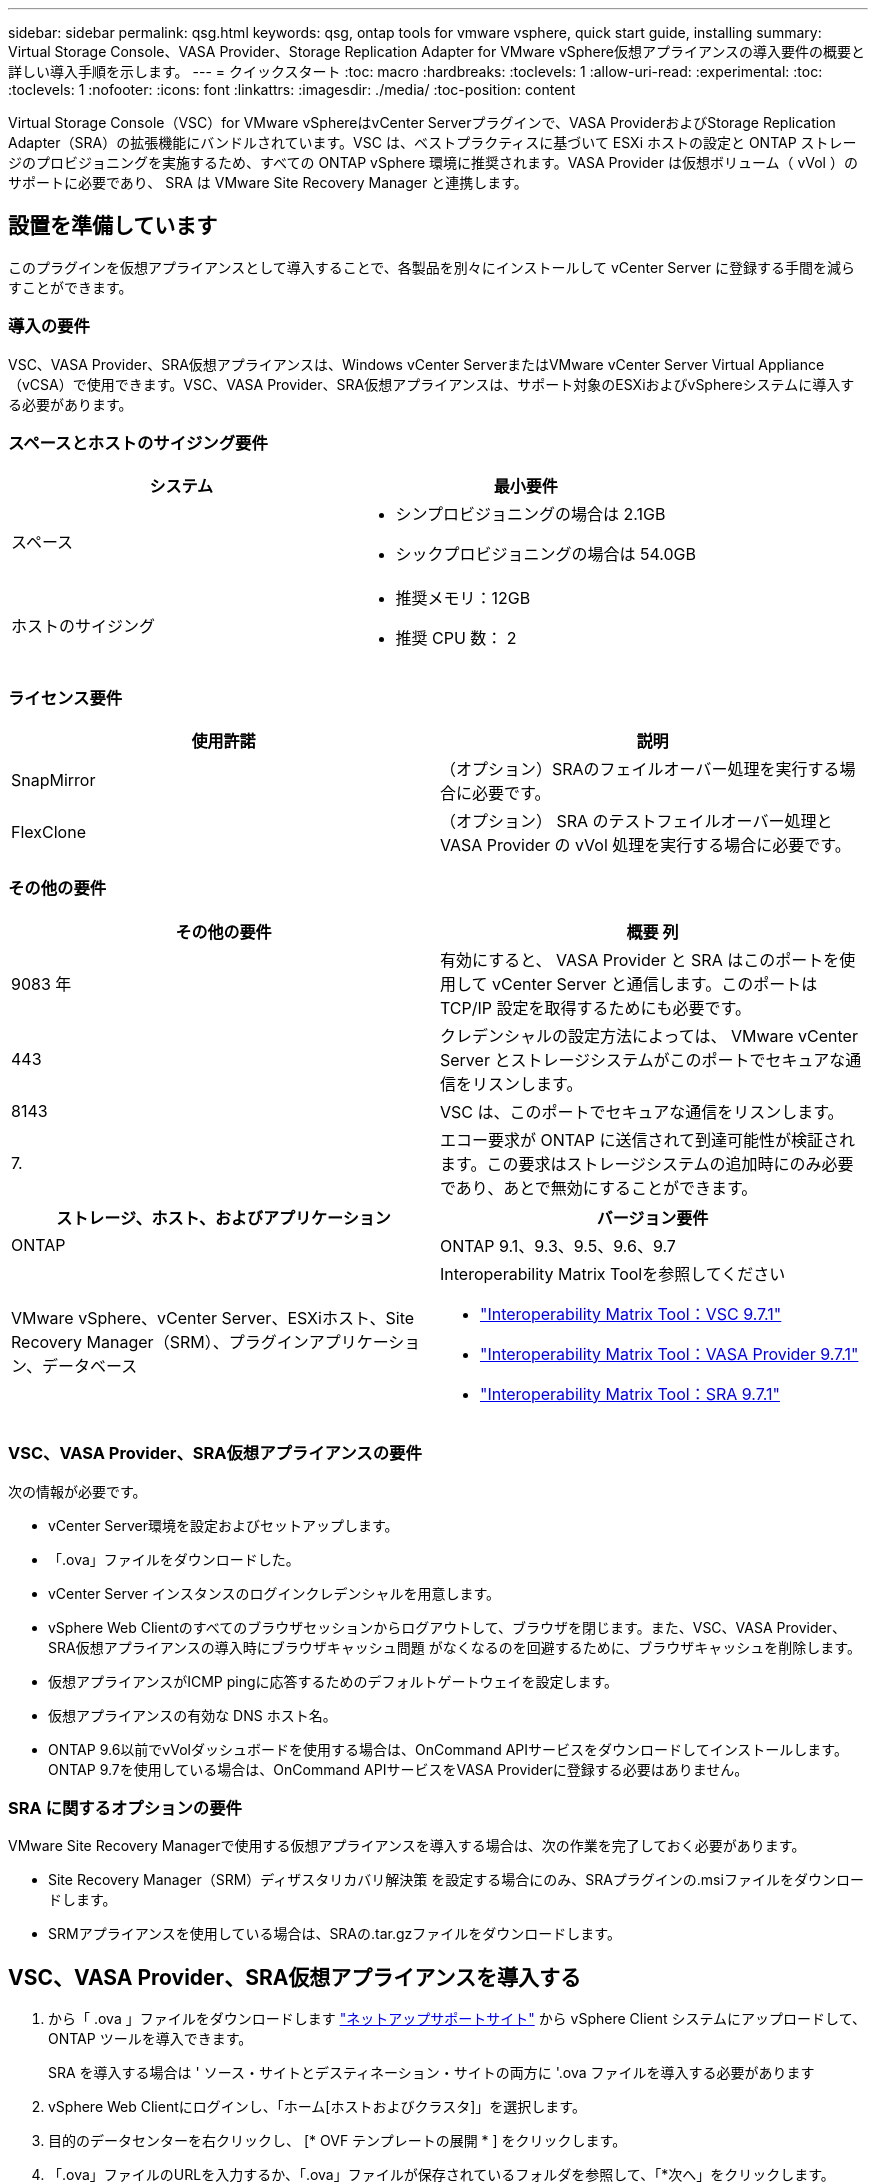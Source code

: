 ---
sidebar: sidebar 
permalink: qsg.html 
keywords: qsg, ontap tools for vmware vsphere, quick start guide, installing 
summary: Virtual Storage Console、VASA Provider、Storage Replication Adapter for VMware vSphere仮想アプライアンスの導入要件の概要と詳しい導入手順を示します。 
---
= クイックスタート
:toc: macro
:hardbreaks:
:toclevels: 1
:allow-uri-read: 
:experimental: 
:toc: 
:toclevels: 1
:nofooter: 
:icons: font
:linkattrs: 
:imagesdir: ./media/
:toc-position: content


[role="lead"]
Virtual Storage Console（VSC）for VMware vSphereはvCenter Serverプラグインで、VASA ProviderおよびStorage Replication Adapter（SRA）の拡張機能にバンドルされています。VSC は、ベストプラクティスに基づいて ESXi ホストの設定と ONTAP ストレージのプロビジョニングを実施するため、すべての ONTAP vSphere 環境に推奨されます。VASA Provider は仮想ボリューム（ vVol ）のサポートに必要であり、 SRA は VMware Site Recovery Manager と連携します。



== 設置を準備しています

このプラグインを仮想アプライアンスとして導入することで、各製品を別々にインストールして vCenter Server に登録する手間を減らすことができます。



=== 導入の要件

VSC、VASA Provider、SRA仮想アプライアンスは、Windows vCenter ServerまたはVMware vCenter Server Virtual Appliance（vCSA）で使用できます。VSC、VASA Provider、SRA仮想アプライアンスは、サポート対象のESXiおよびvSphereシステムに導入する必要があります。



=== スペースとホストのサイジング要件

[cols="2*"]
|===
| システム | 最小要件 


 a| 
スペース
 a| 
* シンプロビジョニングの場合は 2.1GB
* シックプロビジョニングの場合は 54.0GB




 a| 
ホストのサイジング
 a| 
* 推奨メモリ：12GB
* 推奨 CPU 数： 2


|===


=== ライセンス要件

[cols="2*"]
|===
| 使用許諾 | 説明 


 a| 
SnapMirror
 a| 
（オプション）SRAのフェイルオーバー処理を実行する場合に必要です。



| FlexClone  a| 
（オプション） SRA のテストフェイルオーバー処理と VASA Provider の vVol 処理を実行する場合に必要です。

|===


=== その他の要件

[cols="2*"]
|===
| その他の要件 | 概要 列 


 a| 
9083 年
 a| 
有効にすると、 VASA Provider と SRA はこのポートを使用して vCenter Server と通信します。このポートは TCP/IP 設定を取得するためにも必要です。



 a| 
443
 a| 
クレデンシャルの設定方法によっては、 VMware vCenter Server とストレージシステムがこのポートでセキュアな通信をリスンします。



 a| 
8143
 a| 
VSC は、このポートでセキュアな通信をリスンします。



 a| 
7.
 a| 
エコー要求が ONTAP に送信されて到達可能性が検証されます。この要求はストレージシステムの追加時にのみ必要であり、あとで無効にすることができます。

|===
[cols="2*"]
|===
| ストレージ、ホスト、およびアプリケーション | バージョン要件 


 a| 
ONTAP
 a| 
ONTAP 9.1、9.3、9.5、9.6、9.7



 a| 
VMware vSphere、vCenter Server、ESXiホスト、Site Recovery Manager（SRM）、プラグインアプリケーション、データベース
 a| 
Interoperability Matrix Toolを参照してください

* https://imt.netapp.com/matrix/imt.jsp?components=97563;&solution=56&isHWU&src=IMT["Interoperability Matrix Tool：VSC 9.7.1"^]
* https://imt.netapp.com/matrix/imt.jsp?components=97564;&solution=376&isHWU&src=IMT["Interoperability Matrix Tool：VASA Provider 9.7.1"^]
* https://imt.netapp.com/matrix/imt.jsp?components=97565;&solution=576&isHWU&src=IMT["Interoperability Matrix Tool：SRA 9.7.1"^]


|===


=== VSC、VASA Provider、SRA仮想アプライアンスの要件

次の情報が必要です。

* vCenter Server環境を設定およびセットアップします。
* 「.ova」ファイルをダウンロードした。
* vCenter Server インスタンスのログインクレデンシャルを用意します。
* vSphere Web Clientのすべてのブラウザセッションからログアウトして、ブラウザを閉じます。また、VSC、VASA Provider、SRA仮想アプライアンスの導入時にブラウザキャッシュ問題 がなくなるのを回避するために、ブラウザキャッシュを削除します。
* 仮想アプライアンスがICMP pingに応答するためのデフォルトゲートウェイを設定します。
* 仮想アプライアンスの有効な DNS ホスト名。
* ONTAP 9.6以前でvVolダッシュボードを使用する場合は、OnCommand APIサービスをダウンロードしてインストールします。ONTAP 9.7を使用している場合は、OnCommand APIサービスをVASA Providerに登録する必要はありません。




=== SRA に関するオプションの要件

VMware Site Recovery Managerで使用する仮想アプライアンスを導入する場合は、次の作業を完了しておく必要があります。

* Site Recovery Manager（SRM）ディザスタリカバリ解決策 を設定する場合にのみ、SRAプラグインの.msiファイルをダウンロードします。
* SRMアプライアンスを使用している場合は、SRAの.tar.gzファイルをダウンロードします。




== VSC、VASA Provider、SRA仮想アプライアンスを導入する

. から「 .ova 」ファイルをダウンロードします https://mysupport.netapp.com/site/products/all/details/otv/downloads-tab["ネットアップサポートサイト"^] から vSphere Client システムにアップロードして、 ONTAP ツールを導入できます。
+
SRA を導入する場合は ' ソース・サイトとデスティネーション・サイトの両方に '.ova ファイルを導入する必要があります

. vSphere Web Clientにログインし、「ホーム[ホストおよびクラスタ]」を選択します。
. 目的のデータセンターを右クリックし、 [* OVF テンプレートの展開 * ] をクリックします。
. 「.ova」ファイルのURLを入力するか、「.ova」ファイルが保存されているフォルダを参照して、「*次へ」をクリックします。
. 必要な詳細を入力して導入を完了します。
+
導入の進捗状況は、 [* タスク * ] タブで確認でき、導入が完了するまで待つことができます。

. 導入の完了後に、VSC、VASA Provider、SRAの各サービスが実行されていることを確認




=== SRMにSRAを導入する

SRA は Windows SRM サーバまたは 8.2 SRM アプライアンスに導入できます。



==== Windows SRMサーバにSRAをインストールします

. ネットアップサポートサイトから SRA プラグインの .msi インストーラをダウンロードします。
. ダウンロードした SRA プラグインの .msi インストーラをダブルクリックして、画面に表示される手順に従います。
. 導入した仮想アプライアンスの IP アドレスとパスワードを入力して、 SRM サーバへの SRA プラグインのインストールを完了します。




==== SRMアプライアンスにSRAをアップロードして設定する

. から .tar.gz ファイルをダウンロードします https://mysupport.netapp.com/site/products/all/details/otv/downloads-tab["ネットアップサポートサイト"^]。
. SRMアプライアンス画面で、メニュー：Storage Replication Adapter [New Adapter]をクリックします。
. .tar.gz ファイルを SRM にアップロードします。
. アダプタを再スキャンして、 [SRM Storage Replication Adapters] ページで詳細が更新されていることを確認します。
. putty を使用して、管理者アカウントで SRM アプライアンスにログインします。
. root ユーザ「 root 」に切り替えます
. ログの場所で、次のコマンドを入力して、 SRA Docker で使用される Docker ID を取得します。 `d Occker PS-l`
. コンテナ ID 「 dOccker exec-it-u SRM <container ID> sh 」にログインします
. ONTAP ツールの IP アドレスとパスワードを使用して SRM を設定します。「 perl command.pl -i <va-IP> administrator <va-password> 」「 storage credentials are stored 」というメッセージが表示されます。




==== SRA クレデンシャルを更新する

. 次のコマンドを使用して、 /SRM / SRA / conf ディレクトリの内容を削除します。
+
.. 「 cd /SRM/SRA/conf 」を参照してください
.. 「 rm -rf * 」と入力します


. perl コマンドを実行して、 SRA に新しいクレデンシャルを設定します。
+
.. 「 cd /SRM/SRA/ 」
.. 「 perl command.pl -i <va-IP> administrator <va-password>` 」と入力します






==== VASA ProviderとSRAを有効にする

. 導入時に指定した IP アドレスを使用して、 vSphere Web Client にログインします。
. 仮想ストレージコンソール*アイコンをクリックし、導入時に指定したユーザー名とパスワードを入力して、*サインイン*をクリックします。
. OTVの左側のペインで、[Settings（管理設定）]>[Manage Capabilities（機能の管理）]メニューを選択し、必要な機能をイネーブルにします。
+

NOTE: VASA Provider は、デフォルトでは有効になっています。VVOL データストアのレプリケーション機能を使用する場合は、「 * VVol レプリケーションを有効にする * 」切り替えボタンを使用します。

. VSC、VASA Provider、SRA仮想アプライアンスのIPアドレスと管理者パスワードを入力し、* Apply *をクリックします。
+
追加の設定、ストレージシステムの追加、およびvSphereオブジェクトのロールベースアクセス制御の設定の詳細については、『Virtual Storage Console、VASA Provider、Storage Replication Adapter for VMware vSphere導入およびセットアップガイド』を参照してください。





== 追加情報の参照先

* https://www.netapp.com/support-and-training/documentation/ontap-tools-for-vmware-vsphere-documentation/?&access=a["Virtual Storage Console、VASA Provider、Storage Replication Adapter for VMware vSphereのリソースページ"^]
* https://docs.netapp.com/vapp-97/index.jsp["Virtual Storage Console、VASA Provider、Storage Replication Adapter for VMware vSphereのドキュメント"^]
* https://docs.vmware.com/en/Site-Recovery-Manager/8.2/com.vmware.srm.install_config.doc/GUID-B3A49FFF-E3B9-45E3-AD35-093D896596A0.html["VMware Site Recovery Manager 8.2"^]
* https://docs.netapp.com/us-en/ontap/["ONTAP 9 のドキュメント"^]

